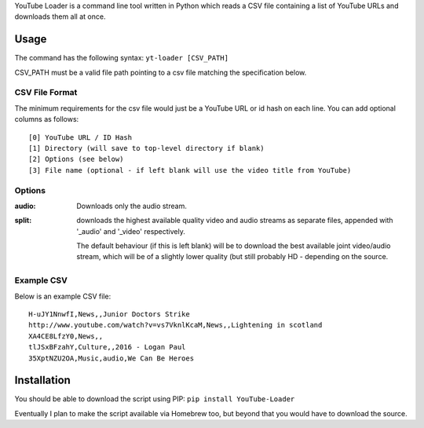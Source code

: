 YouTube Loader is a command line tool written in Python which reads a CSV file containing a list of YouTube URLs and downloads
them all at once.

Usage
=====
The command has the following syntax:
``yt-loader [CSV_PATH]``

CSV_PATH must be a valid file path pointing to a csv file matching the specification below.

CSV File Format
---------------
The minimum requirements for the csv file would just be a YouTube URL or id hash on each line. You can add optional columns
as follows::

    [0] YouTube URL / ID Hash
    [1] Directory (will save to top-level directory if blank)
    [2] Options (see below)
    [3] File name (optional - if left blank will use the video title from YouTube)

Options
-------
:audio:
    Downloads only the audio stream.

:split:
    downloads the highest available quality video and audio streams as separate files, appended with '_audio' and '_video'
    respectively.

    The default behaviour (if this is left blank) will be to download the best available joint video/audio stream, which
    will be of a slightly lower quality (but still probably HD - depending on the source.

Example CSV
-----------
Below is an example CSV file::

    H-uJY1NnwfI,News,,Junior Doctors Strike
    http://www.youtube.com/watch?v=vs7VknlKcaM,News,,Lightening in scotland
    XA4CE8LfzY0,News,,
    tlJSxBFzahY,Culture,,2016 - Logan Paul
    35XptNZU2OA,Music,audio,We Can Be Heroes

Installation
============
You should be able to download the script using PIP:
``pip install YouTube-Loader``

Eventually I plan to make the script available via Homebrew too, but beyond that you would have to download the source.